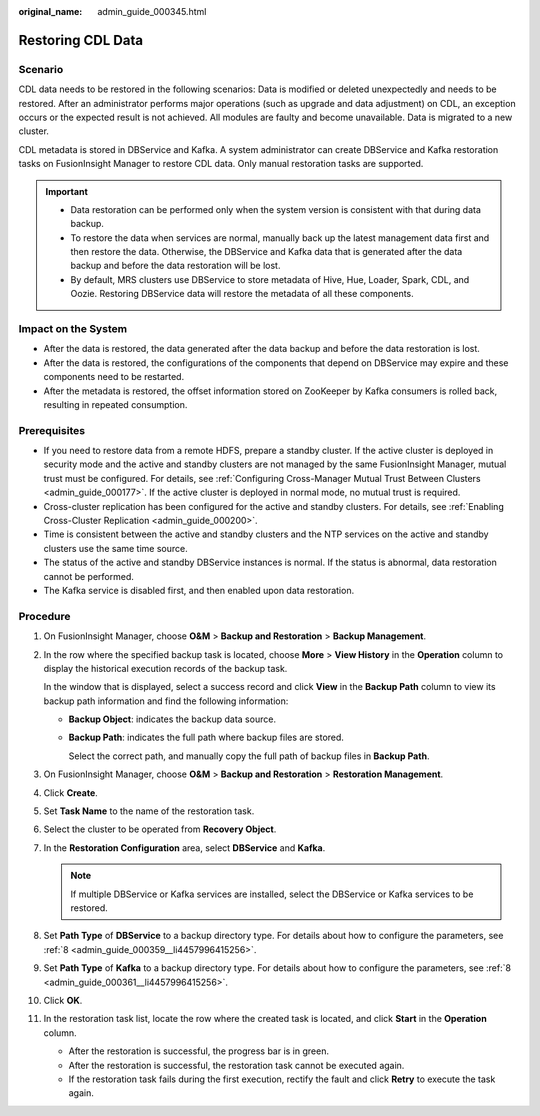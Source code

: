 :original_name: admin_guide_000345.html

.. _admin_guide_000345:

Restoring CDL Data
==================

Scenario
--------

CDL data needs to be restored in the following scenarios: Data is modified or deleted unexpectedly and needs to be restored. After an administrator performs major operations (such as upgrade and data adjustment) on CDL, an exception occurs or the expected result is not achieved. All modules are faulty and become unavailable. Data is migrated to a new cluster.

CDL metadata is stored in DBService and Kafka. A system administrator can create DBService and Kafka restoration tasks on FusionInsight Manager to restore CDL data. Only manual restoration tasks are supported.

.. important::

   -  Data restoration can be performed only when the system version is consistent with that during data backup.
   -  To restore the data when services are normal, manually back up the latest management data first and then restore the data. Otherwise, the DBService and Kafka data that is generated after the data backup and before the data restoration will be lost.
   -  By default, MRS clusters use DBService to store metadata of Hive, Hue, Loader, Spark, CDL, and Oozie. Restoring DBService data will restore the metadata of all these components.

Impact on the System
--------------------

-  After the data is restored, the data generated after the data backup and before the data restoration is lost.
-  After the data is restored, the configurations of the components that depend on DBService may expire and these components need to be restarted.
-  After the metadata is restored, the offset information stored on ZooKeeper by Kafka consumers is rolled back, resulting in repeated consumption.

Prerequisites
-------------

-  If you need to restore data from a remote HDFS, prepare a standby cluster. If the active cluster is deployed in security mode and the active and standby clusters are not managed by the same FusionInsight Manager, mutual trust must be configured. For details, see :ref:`Configuring Cross-Manager Mutual Trust Between Clusters <admin_guide_000177>`. If the active cluster is deployed in normal mode, no mutual trust is required.
-  Cross-cluster replication has been configured for the active and standby clusters. For details, see :ref:`Enabling Cross-Cluster Replication <admin_guide_000200>`.
-  Time is consistent between the active and standby clusters and the NTP services on the active and standby clusters use the same time source.

-  The status of the active and standby DBService instances is normal. If the status is abnormal, data restoration cannot be performed.

-  The Kafka service is disabled first, and then enabled upon data restoration.

Procedure
---------

#. On FusionInsight Manager, choose **O&M** > **Backup and Restoration** > **Backup Management**.

#. In the row where the specified backup task is located, choose **More** > **View History** in the **Operation** column to display the historical execution records of the backup task.

   In the window that is displayed, select a success record and click **View** in the **Backup Path** column to view its backup path information and find the following information:

   -  **Backup Object**: indicates the backup data source.

   -  **Backup Path**: indicates the full path where backup files are stored.

      Select the correct path, and manually copy the full path of backup files in **Backup Path**.

#. On FusionInsight Manager, choose **O&M** > **Backup and Restoration** > **Restoration Management**.

#. Click **Create**.

#. Set **Task Name** to the name of the restoration task.

#. Select the cluster to be operated from **Recovery Object**.

#. In the **Restoration Configuration** area, select **DBService** and **Kafka**.

   .. note::

      If multiple DBService or Kafka services are installed, select the DBService or Kafka services to be restored.

#. Set **Path Type** of **DBService** to a backup directory type. For details about how to configure the parameters, see :ref:`8 <admin_guide_000359__li4457996415256>`.

#. Set **Path Type** of **Kafka** to a backup directory type. For details about how to configure the parameters, see :ref:`8 <admin_guide_000361__li4457996415256>`.

#. Click **OK**.

#. In the restoration task list, locate the row where the created task is located, and click **Start** in the **Operation** column.

   -  After the restoration is successful, the progress bar is in green.
   -  After the restoration is successful, the restoration task cannot be executed again.
   -  If the restoration task fails during the first execution, rectify the fault and click **Retry** to execute the task again.
